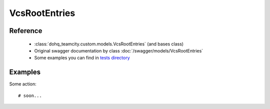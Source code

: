 ############
VcsRootEntries
############

Reference
========

  + :class:`dohq_teamcity.custom.models.VcsRootEntries` (and bases class)
  + Original swagger documentation by class :doc:`/swagger/models/VcsRootEntries`
  + Some examples you can find in `tests directory <https://github.com/devopshq/teamcity/blob/develop/test>`_

Examples
========
Some action::

    # soon...


